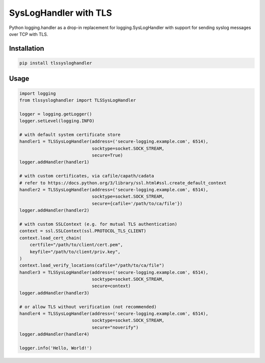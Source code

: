 ======================
SysLogHandler with TLS
======================

Python logging.handler as a drop-in replacement for logging.SysLogHandler with support for sending syslog messages over TCP with TLS.

Installation
------------

.. code:: bash

    pip install tlssysloghandler


Usage
-----

.. code:: python

    import logging
    from tlssysloghandler import TLSSysLogHandler

    logger = logging.getLogger()
    logger.setLevel(logging.INFO)

    # with default system certificate store
    handler1 = TLSSysLogHandler(address=('secure-logging.example.com', 6514),
                                socktype=socket.SOCK_STREAM,
                                secure=True)
    logger.addHandler(handler1)

    # with custom certificates, via cafile/capath/cadata
    # refer to https://docs.python.org/3/library/ssl.html#ssl.create_default_context
    handler2 = TLSSysLogHandler(address=('secure-logging.example.com', 6514), 
                                socktype=socket.SOCK_STREAM,
                                secure={cafile='/path/to/ca/file'})
    logger.addHandler(handler2)

    # with custom SSLContext (e.g. for mutual TLS authentication)
    context = ssl.SSLContext(ssl.PROTOCOL_TLS_CLIENT)
    context.load_cert_chain(
        certfile="/path/to/client/cert.pem",
        keyfile="/path/to/client/priv.key",
    )
    context.load_verify_locations(cafile="/path/to/ca/file")
    handler3 = TLSSysLogHandler(address=('secure-logging.example.com', 6514), 
                                socktype=socket.SOCK_STREAM,
                                secure=context)
    logger.addHandler(handler3)

    # or allow TLS without verification (not recommended)
    handler4 = TLSSysLogHandler(address=('secure-logging.example.com', 6514), 
                                socktype=socket.SOCK_STREAM,
                                secure="noverify")
    logger.addHandler(handler4)

    logger.info('Hello, World!')
